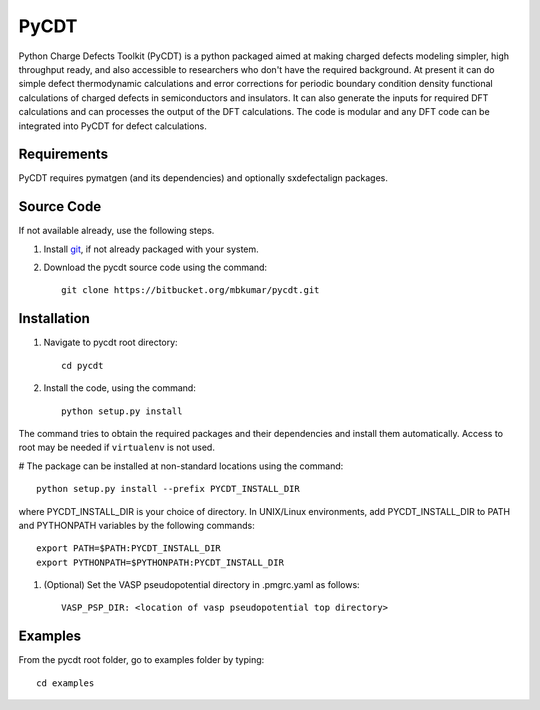 =====
PyCDT
=====

Python Charge Defects Toolkit (PyCDT) is a python packaged aimed at making 
charged defects modeling simpler, high throughput ready, and also accessible 
to researchers who don't have the required background. At present it can do 
simple defect thermodynamic calculations and error corrections for periodic
boundary condition density functional calculations of charged defects in 
semiconductors and insulators. It can also generate the inputs for required 
DFT calculations and can processes the output of the DFT calculations.
The code is modular and any DFT code can be integrated into PyCDT for defect 
calculations. 

Requirements
------------
PyCDT requires pymatgen (and its dependencies) and optionally sxdefectalign packages.

Source Code
------------
If not available already, use the following steps.

#. Install `git <http://git-scm.com>`_, if not already packaged with your system.

#. Download the pycdt source code using the command::

    git clone https://bitbucket.org/mbkumar/pycdt.git

Installation
------------
#. Navigate to pycdt root directory::

    cd pycdt

#. Install the code, using the command::

    python setup.py install

The command tries to obtain the required packages and their dependencies and install them automatically.
Access to root may be needed if ``virtualenv`` is not used.

# The package can be installed at non-standard locations using the command::

    python setup.py install --prefix PYCDT_INSTALL_DIR

where PYCDT_INSTALL_DIR is your choice of directory. In UNIX/Linux environments,
add PYCDT_INSTALL_DIR to PATH and PYTHONPATH variables by the following commands::
    
    export PATH=$PATH:PYCDT_INSTALL_DIR
    export PYTHONPATH=$PYTHONPATH:PYCDT_INSTALL_DIR

#. (Optional) Set the VASP pseudopotential directory in .pmgrc.yaml as follows::

     VASP_PSP_DIR: <location of vasp pseudopotential top directory>



Examples
--------

From the pycdt root folder, go to examples folder by typing::

    cd examples


